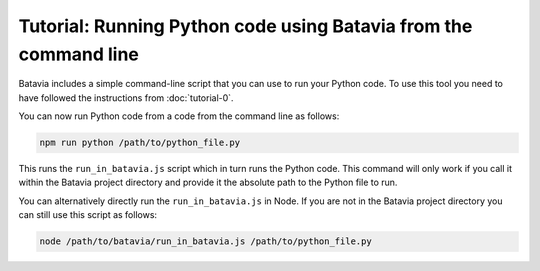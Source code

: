 Tutorial: Running Python code using Batavia from the command line
=================================================================

Batavia includes a simple command-line script that you can use to run your
Python code. To use this tool you need to have followed the instructions from
:doc:`tutorial-0`.

You can now run Python code from a code from the command line as follows:

.. code-block:: bash

    npm run python /path/to/python_file.py

This runs the ``run_in_batavia.js`` script which in turn runs the Python code.
This command will only work if you call it within the Batavia project directory
and provide it the absolute path to the Python file to run.

You can alternatively directly run the ``run_in_batavia.js`` in Node. If
you are not in the Batavia project directory you can still use this script as
follows:

.. code-block:: bash

    node /path/to/batavia/run_in_batavia.js /path/to/python_file.py

